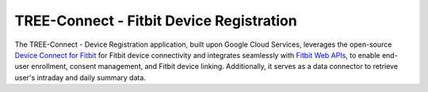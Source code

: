 .. raw:: html

TREE-Connect - Fitbit Device Registration
-------------------

The TREE-Connect - Device Registration application, built upon Google Cloud Services, leverages the open-source `Device Connect for Fitbit`_ for Fitbit device connectivity and integrates seamlessly with `Fitbit Web APIs`_, to enable end-user enrollment, consent management, and Fitbit device linking. Additionally, it serves as a data connector to retrieve user's intraday and daily summary data.

.. _Fitbit Web APIs: https://dev.fitbit.com/build/reference/web-api/
.. _Device Connect for Fitbit: https://cloud.google.com/device-connect